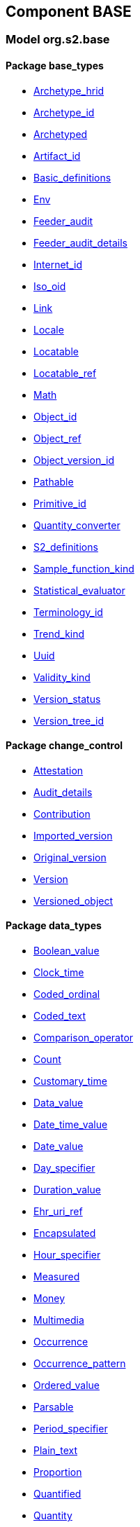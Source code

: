 
== Component BASE

=== Model org.s2.base

==== Package base_types

[.xcode]
* link:/releases/BASE/{base_release}/base_types.html#_archetype_hrid_class[Archetype_hrid^]
[.xcode]
* link:/releases/BASE/{base_release}/base_types.html#_archetype_id_class[Archetype_id^]
[.xcode]
* link:/releases/BASE/{base_release}/base_types.html#_archetyped_class[Archetyped^]
[.xcode]
* link:/releases/BASE/{base_release}/base_types.html#_artifact_id_class[Artifact_id^]
[.xcode]
* link:/releases/BASE/{base_release}/base_types.html#_basic_definitions_class[Basic_definitions^]
[.xcode]
* link:/releases/BASE/{base_release}/base_types.html#_env_interface[Env^]
[.xcode]
* link:/releases/BASE/{base_release}/base_types.html#_feeder_audit_class[Feeder_audit^]
[.xcode]
* link:/releases/BASE/{base_release}/base_types.html#_feeder_audit_details_class[Feeder_audit_details^]
[.xcode]
* link:/releases/BASE/{base_release}/base_types.html#_internet_id_class[Internet_id^]
[.xcode]
* link:/releases/BASE/{base_release}/base_types.html#_iso_oid_class[Iso_oid^]
[.xcode]
* link:/releases/BASE/{base_release}/base_types.html#_link_class[Link^]
[.xcode]
* link:/releases/BASE/{base_release}/base_types.html#_locale_interface[Locale^]
[.xcode]
* link:/releases/BASE/{base_release}/base_types.html#_locatable_class[Locatable^]
[.xcode]
* link:/releases/BASE/{base_release}/base_types.html#_locatable_ref_class[Locatable_ref^]
[.xcode]
* link:/releases/BASE/{base_release}/base_types.html#_math_interface[Math^]
[.xcode]
* link:/releases/BASE/{base_release}/base_types.html#_object_id_class[Object_id^]
[.xcode]
* link:/releases/BASE/{base_release}/base_types.html#_object_ref_class[Object_ref^]
[.xcode]
* link:/releases/BASE/{base_release}/base_types.html#_object_version_id_class[Object_version_id^]
[.xcode]
* link:/releases/BASE/{base_release}/base_types.html#_pathable_class[Pathable^]
[.xcode]
* link:/releases/BASE/{base_release}/base_types.html#_primitive_id_class[Primitive_id^]
[.xcode]
* link:/releases/BASE/{base_release}/base_types.html#_quantity_converter_interface[Quantity_converter^]
[.xcode]
* link:/releases/BASE/{base_release}/base_types.html#_s2_definitions_class[S2_definitions^]
[.xcode]
* link:/releases/BASE/{base_release}/base_types.html#_sample_function_kind_enumeration[Sample_function_kind^]
[.xcode]
* link:/releases/BASE/{base_release}/base_types.html#_statistical_evaluator_interface[Statistical_evaluator^]
[.xcode]
* link:/releases/BASE/{base_release}/base_types.html#_terminology_id_class[Terminology_id^]
[.xcode]
* link:/releases/BASE/{base_release}/base_types.html#_trend_kind_enumeration[Trend_kind^]
[.xcode]
* link:/releases/BASE/{base_release}/base_types.html#_uuid_class[Uuid^]
[.xcode]
* link:/releases/BASE/{base_release}/base_types.html#_validity_kind_enumeration[Validity_kind^]
[.xcode]
* link:/releases/BASE/{base_release}/base_types.html#_version_status_enumeration[Version_status^]
[.xcode]
* link:/releases/BASE/{base_release}/base_types.html#_version_tree_id_class[Version_tree_id^]

==== Package change_control

[.xcode]
* link:/releases/BASE/{base_release}/change_control.html#_attestation_class[Attestation^]
[.xcode]
* link:/releases/BASE/{base_release}/change_control.html#_audit_details_class[Audit_details^]
[.xcode]
* link:/releases/BASE/{base_release}/change_control.html#_contribution_class[Contribution^]
[.xcode]
* link:/releases/BASE/{base_release}/change_control.html#_imported_version_class[Imported_version^]
[.xcode]
* link:/releases/BASE/{base_release}/change_control.html#_original_version_class[Original_version^]
[.xcode]
* link:/releases/BASE/{base_release}/change_control.html#_version_class[Version^]
[.xcode]
* link:/releases/BASE/{base_release}/change_control.html#_versioned_object_class[Versioned_object^]

==== Package data_types

[.xcode]
* link:/releases/BASE/{base_release}/data_types.html#_boolean_value_class[Boolean_value^]
[.xcode]
* link:/releases/BASE/{base_release}/data_types.html#_clock_time_class[Clock_time^]
[.xcode]
* link:/releases/BASE/{base_release}/data_types.html#_coded_ordinal_class[Coded_ordinal^]
[.xcode]
* link:/releases/BASE/{base_release}/data_types.html#_coded_text_class[Coded_text^]
[.xcode]
* link:/releases/BASE/{base_release}/data_types.html#_comparison_operator_enumeration[Comparison_operator^]
[.xcode]
* link:/releases/BASE/{base_release}/data_types.html#_count_class[Count^]
[.xcode]
* link:/releases/BASE/{base_release}/data_types.html#_customary_time_class[Customary_time^]
[.xcode]
* link:/releases/BASE/{base_release}/data_types.html#_data_value_class[Data_value^]
[.xcode]
* link:/releases/BASE/{base_release}/data_types.html#_date_time_value_class[Date_time_value^]
[.xcode]
* link:/releases/BASE/{base_release}/data_types.html#_date_value_class[Date_value^]
[.xcode]
* link:/releases/BASE/{base_release}/data_types.html#_day_specifier_class[Day_specifier^]
[.xcode]
* link:/releases/BASE/{base_release}/data_types.html#_duration_value_class[Duration_value^]
[.xcode]
* link:/releases/BASE/{base_release}/data_types.html#_ehr_uri_ref_class[Ehr_uri_ref^]
[.xcode]
* link:/releases/BASE/{base_release}/data_types.html#_encapsulated_class[Encapsulated^]
[.xcode]
* link:/releases/BASE/{base_release}/data_types.html#_hour_specifier_class[Hour_specifier^]
[.xcode]
* link:/releases/BASE/{base_release}/data_types.html#_measured_class[Measured^]
[.xcode]
* link:/releases/BASE/{base_release}/data_types.html#_money_class[Money^]
[.xcode]
* link:/releases/BASE/{base_release}/data_types.html#_multimedia_class[Multimedia^]
[.xcode]
* link:/releases/BASE/{base_release}/data_types.html#_occurrence_class[Occurrence^]
[.xcode]
* link:/releases/BASE/{base_release}/data_types.html#_occurrence_pattern_class[Occurrence_pattern^]
[.xcode]
* link:/releases/BASE/{base_release}/data_types.html#_ordered_value_class[Ordered_value^]
[.xcode]
* link:/releases/BASE/{base_release}/data_types.html#_parsable_class[Parsable^]
[.xcode]
* link:/releases/BASE/{base_release}/data_types.html#_period_specifier_class[Period_specifier^]
[.xcode]
* link:/releases/BASE/{base_release}/data_types.html#_plain_text_class[Plain_text^]
[.xcode]
* link:/releases/BASE/{base_release}/data_types.html#_proportion_class[Proportion^]
[.xcode]
* link:/releases/BASE/{base_release}/data_types.html#_quantified_class[Quantified^]
[.xcode]
* link:/releases/BASE/{base_release}/data_types.html#_quantity_class[Quantity^]
[.xcode]
* link:/releases/BASE/{base_release}/data_types.html#_range_class[Range^]
[.xcode]
* link:/releases/BASE/{base_release}/data_types.html#_ratio_class[Ratio^]
[.xcode]
* link:/releases/BASE/{base_release}/data_types.html#_ratio_kind_enumeration[Ratio_kind^]
[.xcode]
* link:/releases/BASE/{base_release}/data_types.html#_reference_range_class[Reference_range^]
[.xcode]
* link:/releases/BASE/{base_release}/data_types.html#_rwe_id_ref_class[Rwe_id_ref^]
[.xcode]
* link:/releases/BASE/{base_release}/data_types.html#_temporal_relation_enumeration[Temporal_relation^]
[.xcode]
* link:/releases/BASE/{base_release}/data_types.html#_temporal_value_class[Temporal_value^]
[.xcode]
* link:/releases/BASE/{base_release}/data_types.html#_text_class[Text^]
[.xcode]
* link:/releases/BASE/{base_release}/data_types.html#_text_format_types_enumeration[Text_format_types^]
[.xcode]
* link:/releases/BASE/{base_release}/data_types.html#_time_specifier_class[Time_specifier^]
[.xcode]
* link:/releases/BASE/{base_release}/data_types.html#_time_value_class[Time_value^]
[.xcode]
* link:/releases/BASE/{base_release}/data_types.html#_timing_class[Timing^]
[.xcode]
* link:/releases/BASE/{base_release}/data_types.html#_uri_ref_class[Uri_ref^]

==== Package foundation_types

[.xcode]
* link:/releases/BASE/{base_release}/foundation_types.html#_args_class[ARGS^]
[.xcode]
* link:/releases/BASE/{base_release}/foundation_types.html#_any_class[Any^]
[.xcode]
* link:/releases/BASE/{base_release}/foundation_types.html#_array_class[Array^]
[.xcode]
* link:/releases/BASE/{base_release}/foundation_types.html#_boolean_class[Boolean^]
[.xcode]
* link:/releases/BASE/{base_release}/foundation_types.html#_byte_class[Byte^]
[.xcode]
* link:/releases/BASE/{base_release}/foundation_types.html#_cardinality_class[Cardinality^]
[.xcode]
* link:/releases/BASE/{base_release}/foundation_types.html#_character_class[Character^]
[.xcode]
* link:/releases/BASE/{base_release}/foundation_types.html#_comparable_class[Comparable^]
[.xcode]
* link:/releases/BASE/{base_release}/foundation_types.html#_comparable_numeric_class[Comparable_Numeric^]
[.xcode]
* link:/releases/BASE/{base_release}/foundation_types.html#_container_class[Container^]
[.xcode]
* link:/releases/BASE/{base_release}/foundation_types.html#_date_class[Date^]
[.xcode]
* link:/releases/BASE/{base_release}/foundation_types.html#_date_time_class[Date_time^]
[.xcode]
* link:/releases/BASE/{base_release}/foundation_types.html#_double_class[Double^]
[.xcode]
* link:/releases/BASE/{base_release}/foundation_types.html#_duration_class[Duration^]
[.xcode]
* link:/releases/BASE/{base_release}/foundation_types.html#_function_class[Function^]
[.xcode]
* link:/releases/BASE/{base_release}/foundation_types.html#_hash_class[Hash^]
[.xcode]
* link:/releases/BASE/{base_release}/foundation_types.html#_integer_class[Integer^]
[.xcode]
* link:/releases/BASE/{base_release}/foundation_types.html#_integer64_class[Integer64^]
[.xcode]
* link:/releases/BASE/{base_release}/foundation_types.html#_interval_class[Interval^]
[.xcode]
* link:/releases/BASE/{base_release}/foundation_types.html#_list_class[List^]
[.xcode]
* link:/releases/BASE/{base_release}/foundation_types.html#_multiplicity_interval_class[Multiplicity_interval^]
[.xcode]
* link:/releases/BASE/{base_release}/foundation_types.html#_numeric_class[Numeric^]
[.xcode]
* link:/releases/BASE/{base_release}/foundation_types.html#_point_interval_class[Point_interval^]
[.xcode]
* link:/releases/BASE/{base_release}/foundation_types.html#_procedure_class[Procedure^]
[.xcode]
* link:/releases/BASE/{base_release}/foundation_types.html#_proper_interval_class[Proper_interval^]
[.xcode]
* link:/releases/BASE/{base_release}/foundation_types.html#_result_class[RESULT^]
[.xcode]
* link:/releases/BASE/{base_release}/foundation_types.html#_real_class[Real^]
[.xcode]
* link:/releases/BASE/{base_release}/foundation_types.html#_routine_class[Routine^]
[.xcode]
* link:/releases/BASE/{base_release}/foundation_types.html#_set_class[Set^]
[.xcode]
* link:/releases/BASE/{base_release}/foundation_types.html#_string_class[String^]
[.xcode]
* link:/releases/BASE/{base_release}/foundation_types.html#_temporal_class[Temporal^]
[.xcode]
* link:/releases/BASE/{base_release}/foundation_types.html#_terminology_code_class[Terminology_code^]
[.xcode]
* link:/releases/BASE/{base_release}/foundation_types.html#_terminology_term_class[Terminology_term^]
[.xcode]
* link:/releases/BASE/{base_release}/foundation_types.html#_time_class[Time^]
[.xcode]
* link:/releases/BASE/{base_release}/foundation_types.html#_time_definitions_class[Time_Definitions^]
[.xcode]
* link:/releases/BASE/{base_release}/foundation_types.html#_timezone_class[Timezone^]
[.xcode]
* link:/releases/BASE/{base_release}/foundation_types.html#_tuple_class[Tuple^]
[.xcode]
* link:/releases/BASE/{base_release}/foundation_types.html#_tuple1_class[Tuple1^]
[.xcode]
* link:/releases/BASE/{base_release}/foundation_types.html#_tuple2_class[Tuple2^]
[.xcode]
* link:/releases/BASE/{base_release}/foundation_types.html#_uri_class[Uri^]

==== Package patterns

[.xcode]
* link:/releases/BASE/{base_release}/patterns.html#_cluster_class[Cluster^]
[.xcode]
* link:/releases/BASE/{base_release}/patterns.html#_element_class[Element^]
[.xcode]
* link:/releases/BASE/{base_release}/patterns.html#_event_class[Event^]
[.xcode]
* link:/releases/BASE/{base_release}/patterns.html#_interval_event_class[Interval_event^]
[.xcode]
* link:/releases/BASE/{base_release}/patterns.html#_item_class[Item^]
[.xcode]
* link:/releases/BASE/{base_release}/patterns.html#_participation_class[Participation^]
[.xcode]
* link:/releases/BASE/{base_release}/patterns.html#_party_identified_class[Party_identified^]
[.xcode]
* link:/releases/BASE/{base_release}/patterns.html#_party_proxy_class[Party_proxy^]
[.xcode]
* link:/releases/BASE/{base_release}/patterns.html#_party_related_class[Party_related^]
[.xcode]
* link:/releases/BASE/{base_release}/patterns.html#_party_self_class[Party_self^]
[.xcode]
* link:/releases/BASE/{base_release}/patterns.html#_point_event_class[Point_event^]

==== Package resource

[.xcode]
* link:/releases/BASE/{base_release}/resource.html#_authored_resource_class[Authored_resource^]
[.xcode]
* link:/releases/BASE/{base_release}/resource.html#_resource_annotations_class[Resource_annotations^]
[.xcode]
* link:/releases/BASE/{base_release}/resource.html#_resource_description_class[Resource_description^]
[.xcode]
* link:/releases/BASE/{base_release}/resource.html#_resource_description_item_class[Resource_description_item^]
[.xcode]
* link:/releases/BASE/{base_release}/resource.html#_translation_details_class[Translation_details^]
